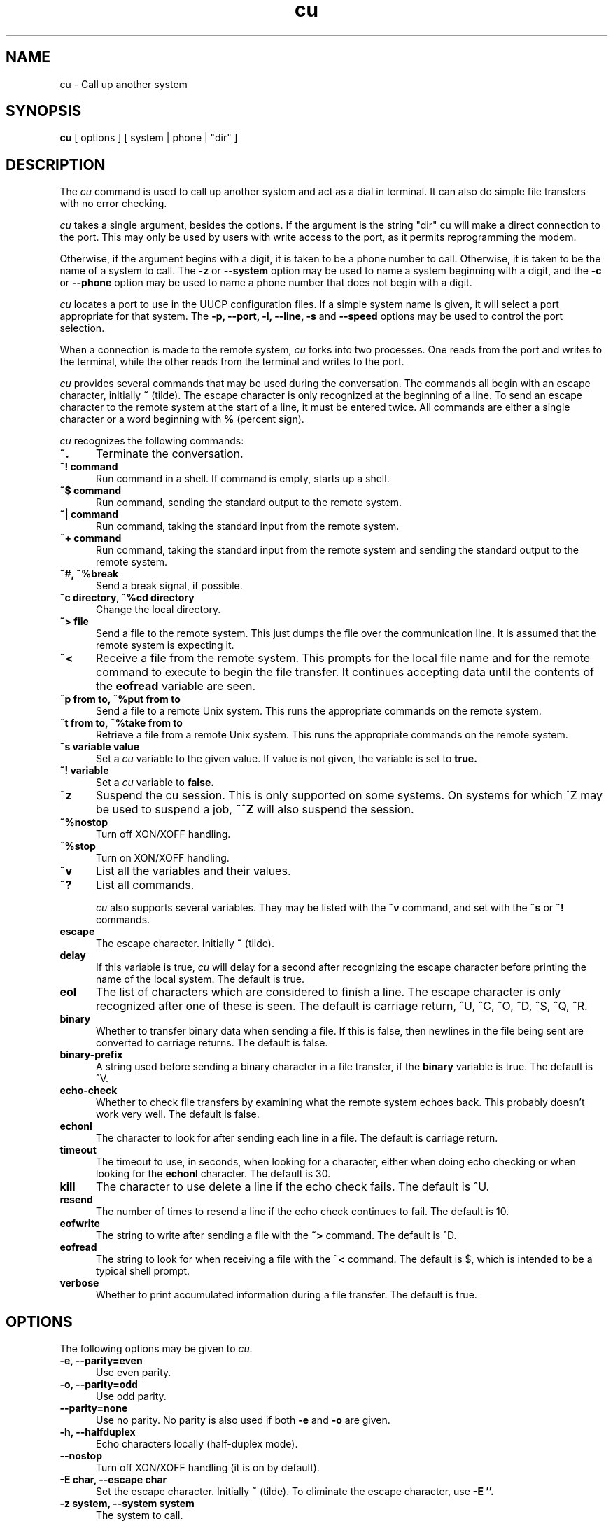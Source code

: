.\" $Id: cu.1,v 1.10 2002/03/05 22:13:33 ian Rel $
.TH cu 1 "Taylor UUCP 1.07"
.SH NAME
cu \- Call up another system
.SH SYNOPSIS
.B cu
[ options ] [ system | phone | "dir" ]
.SH DESCRIPTION
The
.I cu
command is used to call up another system and act as a dial in
terminal.  It can also do simple file transfers with no error
checking.

.I cu
takes a single argument, besides the options.  If the argument is the
string "dir" cu will make a direct connection to the port.  This may
only be used by users with write access to the port, as it permits
reprogramming the modem.

Otherwise, if the argument begins with a digit, it is taken to be a
phone number to call.  Otherwise, it is taken to be the name of a
system to call.  The
.B \-z
or
.B \-\-system
option may be used to name a system beginning with a digit, and the
.B \-c
or
.B \-\-phone
option may be used to name a phone number that does not begin with a
digit.

.I cu
locates a port to use in the UUCP configuration files.  If a simple
system name is given, it will select a port appropriate for that
system.  The
.B \-p, \-\-port, \-l, \-\-line, \-s
and
.B \-\-speed
options may be used to control the port selection.

When a connection is made to the remote system,
.I cu
forks into two processes.  One reads from the port and writes to the
terminal, while the other reads from the terminal and writes to the
port.

.I cu
provides several commands that may be used during the conversation.
The commands all begin with an escape character, initially
.B ~
(tilde).  The escape character is only recognized at the beginning of
a line.  To send an escape character to the remote system at the start
of a line, it must be entered twice.  All commands are either a single
character or a word beginning with
.B %
(percent sign).

.I cu
recognizes the following commands:

.TP 5
.B ~.
Terminate the conversation.
.TP 5
.B ~! command
Run command in a shell.  If command is empty, starts up a shell.
.TP 5
.B ~$ command
Run command, sending the standard output to the remote system.
.TP 5
.B ~| command
Run command, taking the standard input from the remote system.
.TP 5
.B ~+ command
Run command, taking the standard input from the remote system and
sending the standard output to the remote system.
.TP 5
.B ~#, ~%break
Send a break signal, if possible.
.TP 5
.B ~c directory, ~%cd directory
Change the local directory.
.TP 5
.B ~> file
Send a file to the remote system.  This just dumps the file over the
communication line.  It is assumed that the remote system is expecting
it.
.TP 5
.B ~<
Receive a file from the remote system.  This prompts for the local
file name and for the remote command to execute to begin the file
transfer.  It continues accepting data until the contents of the
.B eofread
variable are seen.
.TP 5
.B ~p from to, ~%put from to
Send a file to a remote Unix system.  This runs the appropriate
commands on the remote system.
.TP 5
.B ~t from to, ~%take from to
Retrieve a file from a remote Unix system.  This runs the appropriate
commands on the remote system.
.TP 5
.B ~s variable value
Set a
.I cu
variable to the given value.  If value is not given, the variable is
set to
.B true.
.TP 5
.B ~! variable
Set a
.I cu
variable to
.B false.
.TP 5
.B ~z
Suspend the cu session.  This is only supported on some systems.  On
systems for which ^Z may be used to suspend a job, 
.B ~^Z
will also suspend the session.
.TP 5
.B ~%nostop
Turn off XON/XOFF handling.
.TP 5
.B ~%stop
Turn on XON/XOFF handling.
.TP 5
.B ~v
List all the variables and their values.
.TP 5
.B ~?
List all commands.

.I cu
also supports several variables.  They may be listed with the
.B ~v
command, and set with the
.B ~s
or
.B ~!
commands.

.TP 5
.B escape
The escape character.  Initially
.B ~
(tilde).
.TP 5
.B delay
If this variable is true,
.I cu
will delay for a second after recognizing the escape character before
printing the name of the local system.  The default is true.
.TP 5
.B eol
The list of characters which are considered to finish a line.  The
escape character is only recognized after one of these is seen.  The
default is carriage return, ^U, ^C, ^O, ^D, ^S, ^Q, ^R.
.TP 5
.B binary
Whether to transfer binary data when sending a file.  If this is
false, then newlines in the file being sent are converted to carriage
returns.  The default is false.
.TP 5
.B binary-prefix
A string used before sending a binary character in a file transfer, if
the
.B binary
variable is true.  The default is ^V.
.TP 5
.B echo-check
Whether to check file transfers by examining what the remote system
echoes back.  This probably doesn't work very well.  The default is
false.
.TP 5
.B echonl
The character to look for after sending each line in a file.  The
default is carriage return.
.TP 5
.B timeout
The timeout to use, in seconds, when looking for a character, either
when doing echo checking or when looking for the
.B echonl
character.  The default is 30.
.TP 5
.B kill
The character to use delete a line if the echo check fails.  The
default is ^U.
.TP 5
.B resend
The number of times to resend a line if the echo check continues to
fail.  The default is 10.
.TP 5
.B eofwrite
The string to write after sending a file with the
.B ~>
command.  The default is ^D.
.TP 5
.B eofread
The string to look for when receiving a file with the
.B ~<
command.  The default is $, which is intended to be a typical shell
prompt.
.TP 5
.B verbose
Whether to print accumulated information during a file transfer.  The
default is true.
.SH OPTIONS
The following options may be given to
.I cu.
.TP 5
.B \-e, \-\-parity=even
Use even parity.
.TP 5
.B \-o, \-\-parity=odd
Use odd parity.
.TP 5
.B \-\-parity=none
Use no parity.  No parity is also used if both
.B \-e
and
.B \-o
are given.
.TP 5
.B \-h, \-\-halfduplex
Echo characters locally (half-duplex mode).
.TP 5
.B \-\-nostop
Turn off XON/XOFF handling (it is on by default).
.TP 5
.B \-E char, \-\-escape char
Set the escape character.  Initially
.B ~
(tilde).  To eliminate the escape character, use
.B -E ''.
.TP 5
.B \-z system, \-\-system system
The system to call.
.TP 5
.B \-c phone-number, \-\-phone phone-number
The phone number to call.
.TP 5
.B \-p port, \-\-port port
Name the port to use.
.TP 5
.B \-a port
Equivalent to
.B \-\-port port.
.TP 5
.B \-l line, \-\-line line
Name the line to use by giving a device name.  This may be used to
dial out on ports that are not listed in the UUCP configuration files.
Write access to the device is required.
.TP 5
.B \-s speed, \-\-speed speed
The speed (baud rate) to use.
.TP 5
.B \-#
Where # is a number, equivalent to
.B \-\-speed #.
.TP 5
.B \-n, \-\-prompt
Prompt for the phone number to use.
.TP 5
.B \-d
Enter debugging mode.  Equivalent to
.B \-\-debug all.
.TP 5
.B \-x type, \-\-debug type
Turn on particular debugging types.  The following types are
recognized: abnormal, chat, handshake, uucp-proto, proto, port,
config, spooldir, execute, incoming, outgoing.  Only abnormal, chat,
handshake, port, config, incoming and outgoing are meaningful for
.I cu.

Multiple types may be given, separated by commas, and the
.B \-\-debug
option may appear multiple times.  A number may also be given, which
will turn on that many types from the foregoing list; for example,
.B \-\-debug 2
is equivalent to
.B \-\-debug abnormal,chat.
.B \-\-debug all
may be used to turn on all debugging options.
.TP 5
.B \-I file, \-\-config file
Set configuration file to use.  This option may not be available,
depending upon how
.I cu
was compiled.
.TP 5
.B \-v, \-\-version
Report version information and exit.
.TP 5
.B \-\-help
Print a help message and exit.
.SH BUGS
This program does not work very well.
.SH AUTHOR
Ian Lance Taylor
<ian@airs.com>
